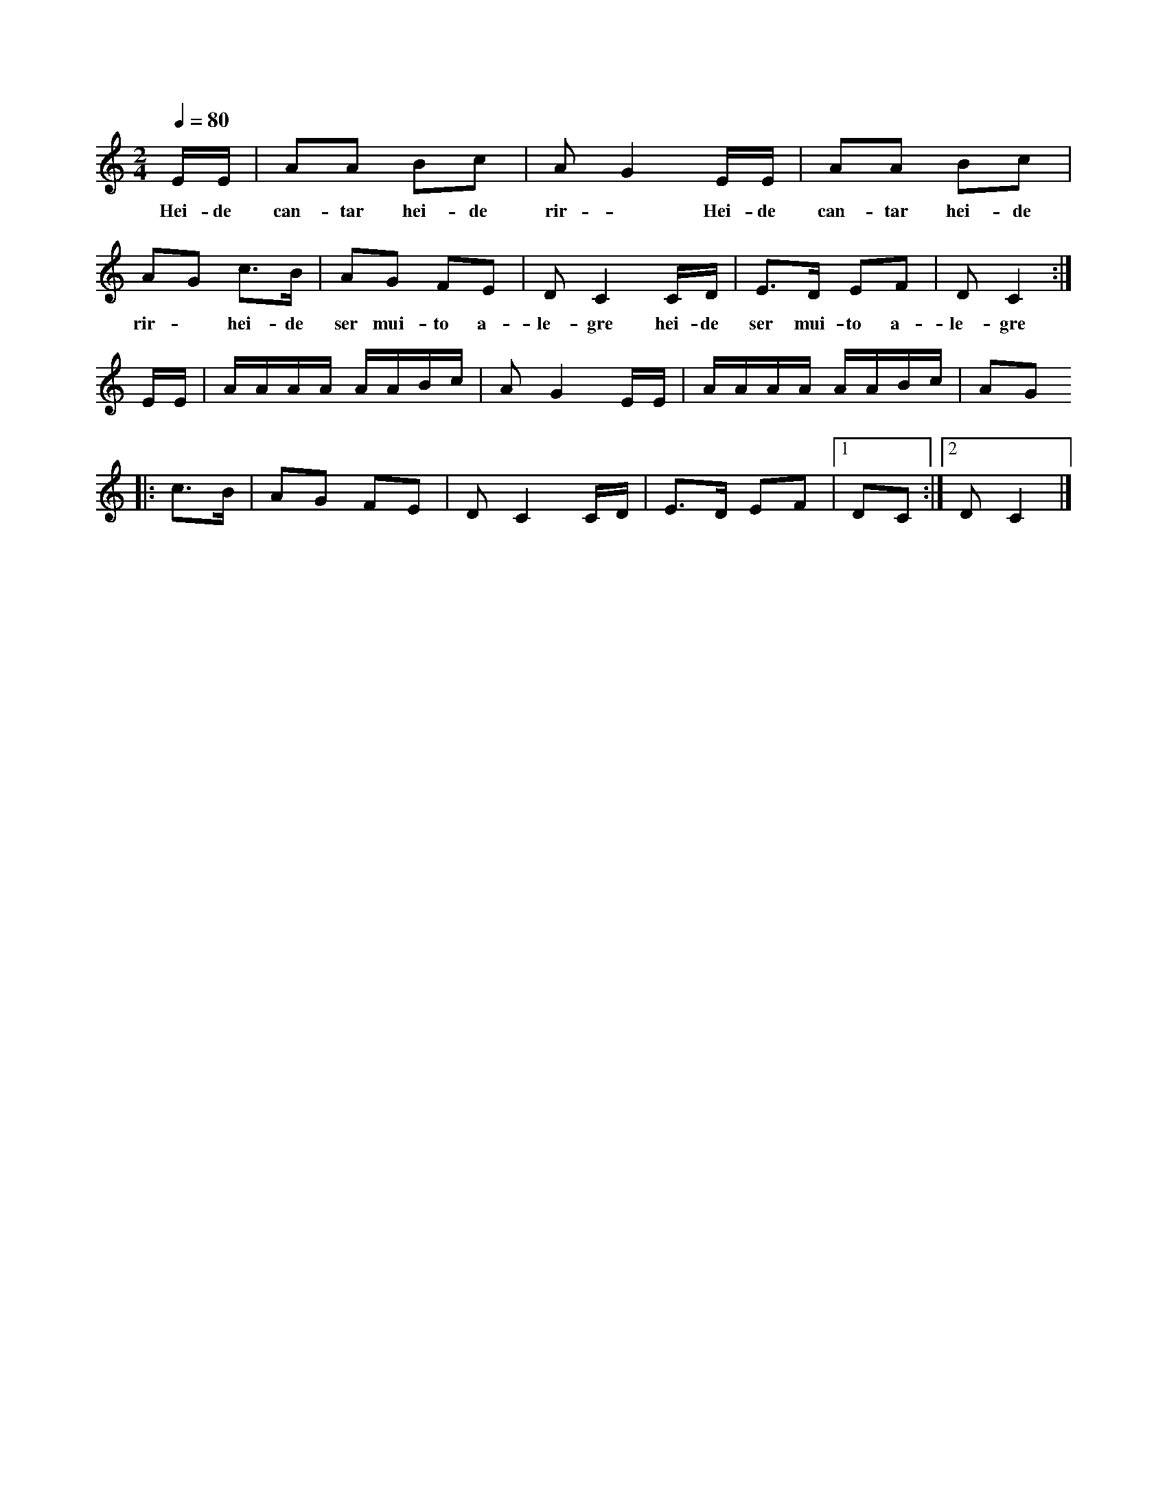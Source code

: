 
X: 1
M: 2/4
K: C
Q: 1/4=80
L: 1/8
E/2E/2 |AA Bc |A G2 E/2E/2 |AA Bc |AG c>B |AG FE |D C2 C/2D/2| E>D EF| D C2 :|  
w: Hei-de can-tar hei-de rir-~ Hei-de can-tar hei-de rir-~ hei-de ser mui-to a-le-gre hei-de ser mui-to a-le-gre 
E/2E/2 |A/2A/2A/2A/2 A/2A/2B/2c/2 | A G2 E/2E/2 |A/2A/2A/2A/2 A/2A/2B/2c/2 | AG
|: c>B |AG FE |D C2 C/2D/2| E>D EF|1 DC :|2 D C2 |]
